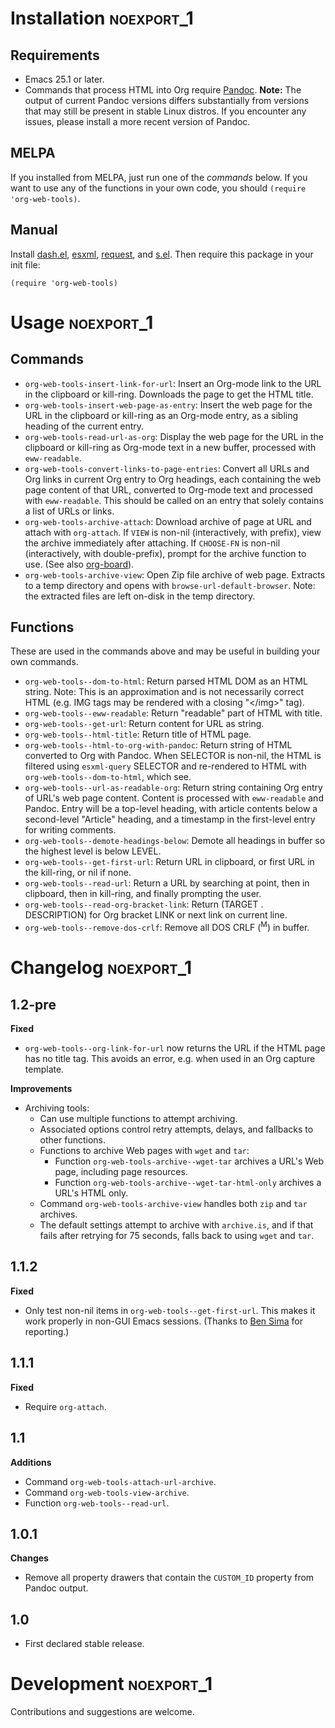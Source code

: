 #+PROPERTY: LOGGING nil

#+BEGIN_HTML
<a href=https://alphapapa.github.io/dont-tread-on-emacs/><img src="dont-tread-on-emacs-150.png" align="right"></a>
#+END_HTML

* org-web-tools                                                    :noexport:

[[https://melpa.org/#/org-web-tools][file:https://melpa.org/packages/org-web-tools-badge.svg]] [[https://stable.melpa.org/#/org-web-tools][file:https://stable.melpa.org/packages/org-web-tools-badge.svg]]

This file contains library functions and commands useful for retrieving web page content and processing it into Org-mode content.

For example, you can copy a URL to the clipboard or kill-ring, then run a command that downloads the page, isolates the "readable" content with =eww-readable=, converts it to Org-mode content with Pandoc, and displays it in an Org-mode buffer.  Another command does all of that but inserts it as an Org entry instead of displaying it in a new buffer.

* Installation                                                   :noexport_1:

** Requirements

+  Emacs 25.1 or later.
+  Commands that process HTML into Org require [[https://pandoc.org/][Pandoc]].  *Note:* The output of current Pandoc versions differs substantially from versions that may still be present in stable Linux distros.  If you encounter any issues, please install a more recent version of Pandoc.

** MELPA

If you installed from MELPA, just run one of the [[*Usage][commands]] below.  If you want to use any of the functions in your own code, you should ~(require 'org-web-tools)~.

** Manual

Install [[https://github.com/magnars/dash.el][dash.el]], [[https://github.com/tali713/esxml][esxml]], [[https://github.com/tkf/emacs-request][request]], and [[https://github.com/magnars/s.el][s.el]].  Then require this package in your init file:

#+BEGIN_SRC elisp
(require 'org-web-tools)
#+END_SRC

* Usage                                                          :noexport_1:

** Commands

+  =org-web-tools-insert-link-for-url=: Insert an Org-mode link to the URL in the clipboard or kill-ring.  Downloads the page to get the HTML title.
+  =org-web-tools-insert-web-page-as-entry=: Insert the web page for the URL in the clipboard or kill-ring as an Org-mode entry, as a sibling heading of the current entry.
+  =org-web-tools-read-url-as-org=: Display the web page for the URL in the clipboard or kill-ring as Org-mode text in a new buffer, processed with =eww-readable=.
+  =org-web-tools-convert-links-to-page-entries=: Convert all URLs and Org links in current Org entry to Org headings, each containing the web page content of that URL, converted to Org-mode text and processed with =eww-readable=.  This should be called on an entry that solely contains a list of URLs or links.
+  ~org-web-tools-archive-attach~: Download archive of page at URL and attach with =org-attach=. If =VIEW= is non-nil (interactively, with prefix), view the archive immediately after attaching.  If =CHOOSE-FN= is non-nil (interactively, with double-prefix), prompt for the archive function to use.  (See also [[https://github.com/scallywag/org-board][org-board]]).
+  ~org-web-tools-archive-view~: Open Zip file archive of web page. Extracts to a temp directory and opens with ~browse-url-default-browser~.  Note: the extracted files are left on-disk in the temp directory.

** Functions

 These are used in the commands above and may be useful in building your own commands.

+  =org-web-tools--dom-to-html=: Return parsed HTML DOM as an HTML string. Note: This is an approximation and is not necessarily correct HTML (e.g. IMG tags may be rendered with a closing "</img>" tag).
+  =org-web-tools--eww-readable=: Return "readable" part of HTML with title.
+  =org-web-tools--get-url=: Return content for URL as string.
+  =org-web-tools--html-title=: Return title of HTML page.
+  =org-web-tools--html-to-org-with-pandoc=: Return string of HTML converted to Org with Pandoc.  When SELECTOR is non-nil, the HTML is filtered using =esxml-query= SELECTOR and re-rendered to HTML with =org-web-tools--dom-to-html=, which see.
+  =org-web-tools--url-as-readable-org=: Return string containing Org entry of URL's web page content.  Content is processed with =eww-readable= and Pandoc.  Entry will be a top-level heading, with article contents below a second-level "Article" heading, and a timestamp in the first-level entry for writing comments.
+  =org-web-tools--demote-headings-below=: Demote all headings in buffer so the highest level is below LEVEL.
+  =org-web-tools--get-first-url=: Return URL in clipboard, or first URL in the kill-ring, or nil if none.
+  ~org-web-tools--read-url~: Return a URL by searching at point, then in clipboard, then in kill-ring, and finally prompting the user.
+  =org-web-tools--read-org-bracket-link=: Return (TARGET . DESCRIPTION) for Org bracket LINK or next link on current line.
+  =org-web-tools--remove-dos-crlf=: Remove all DOS CRLF (^M) in buffer.

* Changelog                                                      :noexport_1:

** 1.2-pre

*Fixed*
+  =org-web-tools--org-link-for-url= now returns the URL if the HTML page has no title tag.  This avoids an error, e.g. when used in an Org capture template.

*Improvements*
+  Archiving tools:
     -  Can use multiple functions to attempt archiving.
     -  Associated options control retry attempts, delays, and fallbacks to other functions.
     -  Functions to archive Web pages with =wget= and =tar=:
          +  Function ~org-web-tools-archive--wget-tar~ archives a URL's Web page, including page resources.
          +  Function =org-web-tools-archive--wget-tar-html-only= archives a URL's HTML only.
     -  Command ~org-web-tools-archive-view~ handles both =zip= and =tar= archives.
     -  The default settings attempt to archive with =archive.is=, and if that fails after retrying for 75 seconds, falls back to using =wget= and =tar=.

** 1.1.2

*Fixed*
+  Only test non-nil items in ~org-web-tools--get-first-url~.  This makes it work properly in non-GUI Emacs sessions.  (Thanks to [[https://github.com/bsima][Ben Sima]] for reporting.)

** 1.1.1

*Fixed*
+  Require ~org-attach~.

** 1.1

*Additions*
+  Command ~org-web-tools-attach-url-archive~.
+  Command ~org-web-tools-view-archive~.
+  Function ~org-web-tools--read-url~.

** 1.0.1

*Changes*
+  Remove all property drawers that contain the =CUSTOM_ID= property from Pandoc output.

** 1.0

+ First declared stable release.

* Development                                                    :noexport_1:

Contributions and suggestions are welcome.

* License                                                          :noexport:

GPLv3
